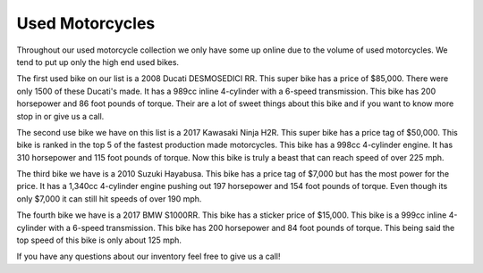 **Used Motorcycles** 
====================

Throughout our used motorcycle collection we only have some up online due to
the volume of used motorcycles. We tend to put up only the high end used bikes.

The first used bike on our list is a 2008 Ducati DESMOSEDICI RR. This super 
bike has a price of $85,000. There were only 1500 of these Ducati's made. 
It has a 989cc inline 4-cylinder with a 6-speed transmission. This bike has 
200 horsepower and 86 foot pounds of torque. Their are a lot of sweet things 
about this bike and if you want to know more stop in or give us a call.

The second use bike we have on this list is a 2017 Kawasaki Ninja H2R. This 
super bike has a price tag of $50,000. This bike is ranked in the top 5 of 
the fastest production made motorcycles. This bike has a 998cc 4-cylinder engine.
It has 310 horsepower and 115 foot pounds of torque. Now this bike is truly a 
beast that can reach speed of over 225 mph.

The third bike we have is a 2010 Suzuki Hayabusa. This bike has a price tag of 
$7,000 but has the most power for the price. It has a 1,340cc 4-cylinder engine 
pushing out 197 horsepower and 154 foot pounds of torque. Even though its only 
$7,000 it can still hit speeds of over 190 mph.

The fourth bike we have is a 2017 BMW S1000RR. This bike has a sticker price of 
$15,000. This bike is a 999cc inline 4-cylinder with a 6-speed transmission. This
bike has 200 horsepower and 84 foot pounds of torque. This being said the top speed
of this bike is only about 125 mph.

If you have any questions about our inventory feel free to give us a call!
